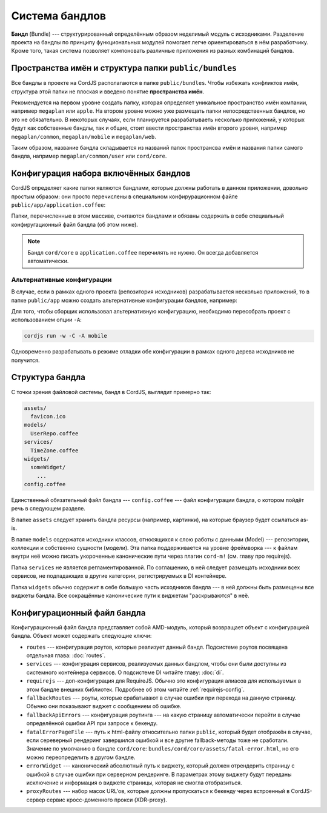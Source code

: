 ***************
Система бандлов
***************

**Бандл** (Bundle) --- структурированный определённым образом неделимый модуль с исходниками. Разделение проекта на
бандлы по принципу функциональных модулей помогает легче ориентироваться в нём разработчику. Кроме того, такая система
позволяет компоновать различные приложения из разных комбинаций бандлов.


Пространства имён и структура папки ``public/bundles``
======================================================

Все бандлы в проекте на CordJS располагаются в папке ``public/bundles``. Чтобы избежать конфликтов имён, структура
этой папки не плоская и введено понятие **пространства имён**.

Рекомендуется на первом уровне создать папку, которая определяет уникальное пространство имён компании, например
``megaplan`` или ``apple``. На втором уровне можно уже размещать папки непосредственных бандлов, но это не
обязательно. В некоторых случаях, если планируется разрабатываеть несколько приложений, у которых будут как
собственные бандлы, так и общие, стоит ввести пространства имён второго уровня, например ``megaplan/common``,
``megaplan/mobile`` и ``megaplan/web``.

Таким образом, название бандла складывается из названий папок пространсва имён и названия папки самого бандла, например
``megaplan/common/user`` или ``cord/core``.


Конфигурация набора включённых бандлов
======================================

CordJS определяет какие папки являются бандлами, которые должны работать в данном приложении, довольно простым
образом: они просто перечислены в специальном конфирурационном файле ``public/app/application.coffee``:

.. code-block:: coffee
  :linenos:
  :caption: public/app/application.coffee

  define -> [
    'megaplan/common/user'
    'hello/example'
  ]

Папки, перечисленные в этом массиве, считаются бандлами и обязаны содержать в себе специальный конфиругационный файл
бандла (об этом ниже).

.. note::

  Бандл ``cord/core`` в ``application.coffee`` перечилять не нужно. Он всегда добавляется автоматически.


Альтернативные конфигурации
---------------------------

В случае, если в рамках одного проекта (репозитория исходников) разрабатывается несколько приложений, то в папке
``public/app`` можно создать альтернативные конфигурации бандлов, например:

.. code-block:: coffee
  :linenos:
  :caption: public/app/mobile.coffee

  define -> [
    'megaplan/common/user'
    'megaplan/mobile/common'
    'megaplan/mobile/inbox'
  ]

Для того, чтобы сборщик использовал альтернативную конфигурацию, необходимо пересобрать проект с использованием опции
``-A``:

.. code-block:: bash

  cordjs run -w -C -A mobile

Одновременно разрабатывать в режиме отладки обе конфигурации в рамках одного дерева исходников не получится.


Структура бандла
================

С точки зрения файловой системы, бандл в CordJS, выглядит примерно так:

.. code-block:: bash

  assets/
    favicon.ico
  models/
    UserRepo.coffee
  services/
    TimeZone.coffee
  widgets/
    someWidget/
      ...
  config.coffee

Единственный обязательный файл бандла --- ``config.coffee`` --- файл конфигурации бандла, о котором пойдёт речь в
следующем разделе.

В папке ``assets`` следует хранить бандла ресурсы (например, картинки), на которые браузер будет ссылаться as-is.

В папке ``models`` содержатся исходники классов, относящихся к слою работы с данными (Model) --- репозитории,
коллекции и собственно сущности (модели). Эта папка поддерживается на уровне фреймворка --- к файлам внутри неё можно
писать укороченные канонические пути через плагин ``cord-m!`` (см. главу про requirejs).

Папка ``services`` не является регламентированной. По соглашению, в ней следует размещать исходники всех сервисов, не
подпадающих в другие категории, регистрируемых в DI контейнере.

Папка ``widgets`` обычно содержит в себе большую часть исходников бандла --- в ней должны быть размещены все виджеты
бандла. Все сокращённые канонические пути к виджетам "раскрываются" в неё.


Конфигурационный файл бандла
============================

Конфигурационный файл бандла представляет собой AMD-модуль, который возвращает объект с конфигурацией бандла. Объект
может содержать следующие ключи:

* ``routes`` --- конфигурация роутов, которые реализует данный бандл. Подсистеме роутов посвящена отдельная глава:
  :doc:`routes`.

* ``services`` --- конфигурация сервисов, реализуемых данных бандлом, чтобы они были доступны из системного
  контейнера сервисов. О подсистеме DI читайте главу: :doc:`di`.

* ``requirejs`` --- доп-конфигурация для RequireJS. Обычно это конфигурация алиасов для используемых в этом бандле
  внешних библиотек. Подробнее об этом читайте :ref:`requirejs-config`.

* ``fallbackRoutes`` --- роуты, которые срабатывают в случае ошибки при перехода на данную страницу. Обычно они
  показывают виджет с сообщением об ошибке.

* ``fallbackApiErrors`` --- конфигурация роутинга --- на какую страницу автоматически перейти в случае определённой
  ошибки API при запросе к бекенду.

* ``fatalErrorPageFile`` --- путь к html-файлу относительно папки ``public``, который будет отображён в случае, если
  сереверный рендеринг завершился ошибкой и все другие fallback-методы тоже не сработали. Значение по умолчанию в
  бандле ``cord/core``: ``bundles/cord/core/assets/fatal-error.html``, но его можно переопределить в другом бандле.

* ``errorWidget`` --- канонический абсолютный путь к виджету, который должен отрендерить страницу с ошибкой в случае
  ошибки при серверном рендеринге. В параметрах этому виджету будут переданы исключение и информация о виджете
  страницы, которая не смогла отобразиться.

* ``proxyRoutes`` --- набор масок URL'ов, которые должны пропускаться к бекенду через встроенный в CordJS-сервер
  сервис кросс-доменного прокси (XDR-proxy).

